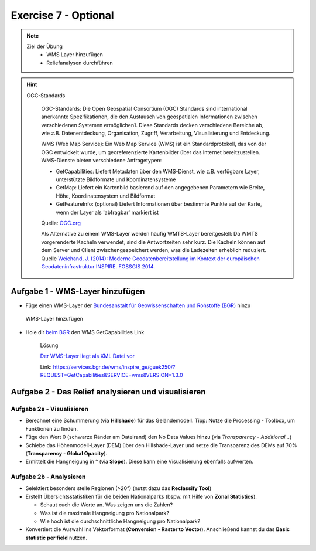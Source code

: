 Exercise 7 - Optional
========

.. note::
   
   Ziel der Übung
      -  WMS Layer hinzufügen
      -  Reliefanalysen durchführen


.. seealso::

   Daten
      - siehe Exercise 7
      - `WMS-Layer des BGR <https://geoportal.bgr.de/mapapps/resources/apps/geoportal/index.html?lang=de#/datasets/portal/cf2c54d6-1412-462c-9271-6307bfc4ba48>`__

.. hint::

   OGC-Standards

      OGC-Standards: Die Open Geospatial Consortium (OGC) Standards sind international anerkannte Spezifikationen, die den Austausch von geospatialen Informationen zwischen 
      verschiedenen Systemen ermöglichen1. Diese Standards decken verschiedene Bereiche ab, wie z.B. Datenentdeckung, Organisation, Zugriff, Verarbeitung, Visualisierung und Entdeckung. 

      WMS (Web Map Service): Ein Web Map Service (WMS) ist ein Standardprotokoll, das von der OGC entwickelt wurde, um georeferenzierte Kartenbilder über das Internet 
      bereitzustellen. WMS-Dienste bieten verschiedene Anfragetypen:

      - GetCapabilities: Liefert Metadaten über den WMS-Dienst, wie z.B. verfügbare Layer, unterstützte Bildformate und Koordinatensysteme
      - GetMap: Liefert ein Kartenbild basierend auf den angegebenen Parametern wie Breite, Höhe, Koordinatensystem und Bildformat
      - GetFeatureInfo: (optional) Liefert Informationen über bestimmte Punkte auf der Karte, wenn der Layer als 'abfragbar' markiert ist

      Quelle: `OGC.org <https://www.ogc.org/de/publications/standard/wms/>`__

      Als Alternative zu einem WMS-Layer werden häufig WMTS-Layer bereitgestell: 
      Da WMTS vorgerenderte Kacheln verwendet, sind die Antwortzeiten sehr kurz. Die Kacheln können auf dem Server und Client zwischengespeichert werden, was die Ladezeiten erheblich reduziert.
      Quelle `Weichand, J. (2014): Moderne Geodatenbereitstellung im Kontext der europäischen Geodateninfrastruktur INSPIRE. FOSSGIS 2014. <https://www.weichand.de/download/fossgis_2014_Weichand_INSPIRE-Netzdienste.pdf>`__

.. raw:: html

   <details>
     <summary>Titel des Dropdowns</summary>

     <p>Inhalt des Dropdowns. Dieser Text wird angezeigt, wenn das Dropdown geöffnet wird.</p>
     
   </details>


Aufgabe 1 - WMS-Layer hinzufügen
~~~~~~~~~~~~~~~~~~~~~~~~~~~~~~~~~~~~~~~~~~~~~~~~~~~

- Füge einen WMS-Layer der `Bundesanstalt für Geowissenschaften und Rohstoffe (BGR) <https://www.bgr.bund.de/DE/Home/homepage_node.html>`__ hinzu

.. figure:: https://raw.githubusercontent.com/GeowazM/Einfuehrung-GIS-fur-Geowissenschaften/refs/heads/main/exercise_07/exercise_7_neu/WMS-Layer_hinzufuegen_clip.jpg
   :alt: WMS-Layer hinzufügen

   WMS-Layer hinzufügen

- Hole dir `beim BGR <https://geoportal.bgr.de/mapapps/resources/apps/geoportal/index.html?lang=de#/datasets/portal/cf2c54d6-1412-462c-9271-6307bfc4ba48>`__ den WMS GetCapabilities Link

   .. raw:: html

      <details>

   .. raw:: html

      <summary>

   Lösung

   .. raw:: html

      </summary>

   .. raw:: html

      <ul>

   .. raw:: html

      <li>

   `Der WMS-Layer liegt als XML Datei vor <https://services.bgr.de/wms/inspire_ge/guek250/?REQUEST=GetCapabilities&SERVICE=wms&VERSION=1.3.0>`__

   .. raw:: html

      <li>

   Link: https://services.bgr.de/wms/inspire_ge/guek250/?REQUEST=GetCapabilities&SERVICE=wms&VERSION=1.3.0

   .. raw:: html

      </ul>

   .. raw:: html

      </details>



Aufgabe 2 - Das Relief analysieren und visualisieren
~~~~~~~~~~~~~~~~~~~~~~~~~~~~~~~~~~~~~~~~~~~~~~~~~~~

Aufgabe 2a - Visualisieren
^^^^^^^^^^^^^^^^^^^^^^^^^

-  Berechnet eine Schummerung (via **Hillshade**) für das Geländemodell. Tipp: Nutze die Processing - Toolbox, um Funktionen zu finden.
-  Füge den Wert 0 (schwarze Ränder am Dateirand) den No Data Values hinzu (via *Transparency - Additional…*)
-  Schiebe das Höhenmodell-Layer (DEM) über den Hillshade-Layer und setze die Transparenz des DEMs auf 70% (**Transparency - Global Opacity**).
-  Ermittelt die Hangneigung in ° (via **Slope**). Diese kann eine Visualisierung ebenfalls aufwerten.

Aufgabe 2b - Analysieren
^^^^^^^^^^^^^^^^^^^^^^^

-  Selektiert besonders steile Regionen (>20°) (nutzt dazu das **Reclassify Tool**)
-  Erstellt Übersichtsstatistiken für die beiden Nationalparks (bspw. mit Hilfe von **Zonal Statistics**).

   -  Schaut euch die Werte an. Was zeigen uns die Zahlen?
   -  Was ist die maximale Hangneigung pro Nationalpark?
   -  Wie hoch ist die durchschnittliche Hangneigung pro Nationalpark?

-  Konvertiert die Auswahl ins Vektorformat (**Conversion - Raster to Vector**). Anschließend kannst du das **Basic statistic per field** nutzen.
